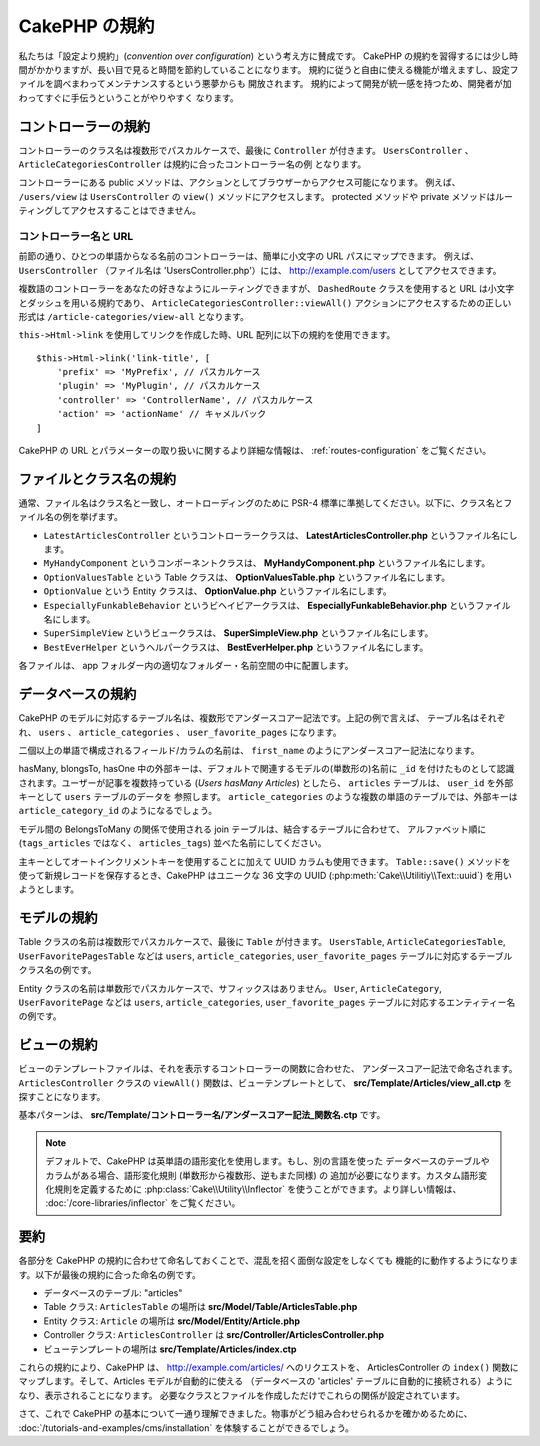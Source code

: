 CakePHP の規約
##############

私たちは「設定より規約」(*convention over configuration*) という考え方に賛成です。
CakePHP の規約を習得するには少し時間がかかりますが、長い目で見ると時間を節約していることになります。
規約に従うと自由に使える機能が増えますし、設定ファイルを調べまわってメンテナンスするという悪夢からも
開放されます。 規約によって開発が統一感を持つため、開発者が加わってすぐに手伝うということがやりやすく
なります。

コントローラーの規約
====================

コントローラーのクラス名は複数形でパスカルケースで、最後に ``Controller`` が付きます。
``UsersController`` 、 ``ArticleCategoriesController`` は規約に合ったコントローラー名の例
となります。

コントローラーにある public メソッドは、アクションとしてブラウザーからアクセス可能になります。
例えば、 ``/users/view`` は  ``UsersController`` の ``view()`` メソッドにアクセスします。
protected メソッドや private メソッドはルーティングしてアクセスすることはできません。

コントローラー名と URL
~~~~~~~~~~~~~~~~~~~~~~

前節の通り、ひとつの単語からなる名前のコントローラーは、簡単に小文字の URL パスにマップできます。
例えば、 ``UsersController`` （ファイル名は 'UsersController.php'）には、
http://example.com/users としてアクセスできます。

複数語のコントローラーをあなたの好きなようにルーティングできますが、
``DashedRoute`` クラスを使用すると URL は小文字とダッシュを用いる規約であり、
``ArticleCategoriesController::viewAll()`` アクションにアクセスするための正しい形式は
``/article-categories/view-all`` となります。

``this->Html->link`` を使用してリンクを作成した時、URL 配列に以下の規約を使用できます。 ::

    $this->Html->link('link-title', [
        'prefix' => 'MyPrefix', // パスカルケース
        'plugin' => 'MyPlugin', // パスカルケース
        'controller' => 'ControllerName', // パスカルケース
        'action' => 'actionName' // キャメルバック
    ]

CakePHP の URL とパラメーターの取り扱いに関するより詳細な情報は、
:ref:`routes-configuration` をご覧ください。

.. _file-and-classname-conventions:

ファイルとクラス名の規約
========================

通常、ファイル名はクラス名と一致し、オートローディングのために PSR-4
標準に準拠してください。以下に、クラス名とファイル名の例を挙げます。

-  ``LatestArticlesController`` というコントローラークラスは、
   **LatestArticlesController.php** というファイル名にします。
-  ``MyHandyComponent`` というコンポーネントクラスは、
   **MyHandyComponent.php** というファイル名にします。
-  ``OptionValuesTable`` という Table クラスは、
   **OptionValuesTable.php** というファイル名にします。
-  ``OptionValue`` という Entity クラスは、
   **OptionValue.php** というファイル名にします。
-  ``EspeciallyFunkableBehavior`` というビヘイビアークラスは、
   **EspeciallyFunkableBehavior.php** というファイル名にします。
-  ``SuperSimpleView`` というビュークラスは、
   **SuperSimpleView.php** というファイル名にします。
-  ``BestEverHelper`` というヘルパークラスは、
   **BestEverHelper.php** というファイル名にします。

各ファイルは、 app フォルダー内の適切なフォルダー・名前空間の中に配置します。

.. _model-and-database-conventions:

データベースの規約
==================

CakePHP のモデルに対応するテーブル名は、複数形でアンダースコアー記法です。上記の例で言えば、
テーブル名はそれぞれ、 ``users`` 、 ``article_categories`` 、 ``user_favorite_pages``
になります。

二個以上の単語で構成されるフィールド/カラムの名前は、
``first_name`` のようにアンダースコアー記法になります。

hasMany, blongsTo, hasOne 中の外部キーは、デフォルトで関連するモデルの(単数形の)名前に
``_id`` を付けたものとして認識されます。ユーザーが記事を複数持っている (*Users hasMany Articles*)
としたら、 ``articles`` テーブルは、 ``user_id`` を外部キーとして ``users`` テーブルのデータを
参照します。 ``article_categories`` のような複数の単語のテーブルでは、外部キーは
``article_category_id`` のようになるでしょう。

モデル間の BelongsToMany の関係で使用される join テーブルは、結合するテーブルに合わせて、
アルファベット順に (``tags_articles`` ではなく、 ``articles_tags``) 並べた名前にしてください。

主キーとしてオートインクリメントキーを使用することに加えて UUID カラムも使用できます。
``Table::save()`` メソッドを使って新規レコードを保存するとき、CakePHP はユニークな
36 文字の UUID (:php:meth:`Cake\\Utilitiy\\Text::uuid`) を用いようとします。

モデルの規約
============

Table クラスの名前は複数形でパスカルケースで、最後に ``Table`` が付きます。 ``UsersTable``,
``ArticleCategoriesTable``, ``UserFavoritePagesTable`` などは ``users``,
``article_categories``, ``user_favorite_pages`` テーブルに対応するテーブルクラス名の例です。

Entity クラスの名前は単数形でパスカルケースで、サフィックスはありません。 ``User``,
``ArticleCategory``, ``UserFavoritePage`` などは ``users``, ``article_categories``,
``user_favorite_pages`` テーブルに対応するエンティティー名の例です。

ビューの規約
============

ビューのテンプレートファイルは、それを表示するコントローラーの関数に合わせた、
アンダースコアー記法で命名されます。
``ArticlesController`` クラスの ``viewAll()`` 関数は、ビューテンプレートとして、
**src/Template/Articles/view_all.ctp** を探すことになります。

基本パターンは、 **src/Template/コントローラー名/アンダースコアー記法_関数名.ctp** です。

.. note::

   デフォルトで、CakePHP は英単語の語形変化を使用します。もし、別の言語を使った
   データベースのテーブルやカラムがある場合、語形変化規則 (単数形から複数形、逆もまた同様) の
   追加が必要になります。カスタム語形変化規則を定義するために
   :php:class:`Cake\\Utility\\Inflector` を使うことができます。より詳しい情報は、
   :doc:`/core-libraries/inflector` をご覧ください。

要約
====

各部分を CakePHP の規約に合わせて命名しておくことで、混乱を招く面倒な設定をしなくても
機能的に動作するようになります。以下が最後の規約に合った命名の例です。

-  データベースのテーブル: "articles"
-  Table クラス: ``ArticlesTable`` の場所は **src/Model/Table/ArticlesTable.php**
-  Entity クラス: ``Article`` の場所は **src/Model/Entity/Article.php**
-  Controller クラス: ``ArticlesController`` は
   **src/Controller/ArticlesController.php**
-  ビューテンプレートの場所は **src/Template/Articles/index.ctp**

これらの規約により、CakePHP は、 http://example.com/articles/ へのリクエストを、
ArticlesController の ``index()`` 関数にマップします。そして、Articles モデルが自動的に使える
（データベースの 'articles' テーブルに自動的に接続される）ようになり、表示されることになります。
必要なクラスとファイルを作成しただけでこれらの関係が設定されています。

さて、これで CakePHP の基本について一通り理解できました。物事がどう組み合わせられるかを確かめるために、
:doc:`/tutorials-and-examples/cms/installation` を体験することができるでしょう。

.. meta::
    :title lang=ja: CakePHP の規約
    :keywords lang=ja: web development experience,maintenance nightmare,index method,legacy systems,method names,php class,uniform system,config files,tenets,articles,conventions,conventional controller,best practices,maps,visibility,news articles,functionality,logic,cakephp,developers
